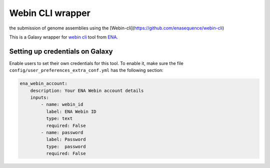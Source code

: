 Webin CLI wrapper
======================
the submission of genome assemblies using the 
[Webin-cli](https://github.com/enasequence/webin-cli)

This is a Galaxy wrapper for `webin cli <https://github.com/enasequence/webin-cli>`__  tool from `ENA <https://www.ebi.ac.uk/ena/browser/home>`__.


Setting up credentials on Galaxy
--------------------------------

Enable users to set their own credentials
for this tool. To enable it, make sure the file
``config/user_preferences_extra_conf.yml`` has the following section:

.. code-block:: yaml

       ena_webin_account:
           description: Your ENA Webin account details
           inputs:
               - name: webin_id
                 label: ENA Webin ID
                 type: text
                 required: False
               - name: password
                 label: Password
                 type:  password
                 required: False
